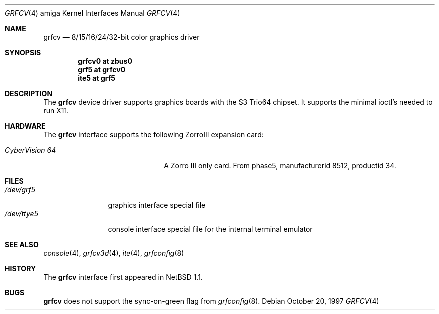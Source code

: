 .\"	$NetBSD: grfcv.4,v 1.4 2002/01/15 01:25:39 wiz Exp $
.\"
.\" Copyright (c) 1997 The NetBSD Foundation, Inc.
.\" All rights reserved.
.\"
.\" Redistribution and use in source and binary forms, with or without
.\" modification, are permitted provided that the following conditions
.\" are met:
.\" 1. Redistributions of source code must retain the above copyright
.\"    notice, this list of conditions and the following disclaimer.
.\" 2. Redistributions in binary form must reproduce the above copyright
.\"    notice, this list of conditions and the following disclaimer in the
.\"    documentation and/or other materials provided with the distribution.
.\" 3. All advertising materials mentioning features or use of this software
.\"    must display the following acknowledgement:
.\"        This product includes software developed by the NetBSD
.\"        Foundation, Inc. and its contributors.
.\" 4. Neither the name of The NetBSD Foundation nor the names of its
.\"    contributors may be used to endorse or promote products derived
.\"    from this software without specific prior written permission.
.\"
.\" THIS SOFTWARE IS PROVIDED BY THE NETBSD FOUNDATION, INC. AND CONTRIBUTORS
.\" ``AS IS'' AND ANY EXPRESS OR IMPLIED WARRANTIES, INCLUDING, BUT NOT LIMITED
.\" TO, THE IMPLIED WARRANTIES OF MERCHANTABILITY AND FITNESS FOR A PARTICULAR
.\" PURPOSE ARE DISCLAIMED.  IN NO EVENT SHALL THE FOUNDATION OR CONTRIBUTORS
.\" BE LIABLE FOR ANY DIRECT, INDIRECT, INCIDENTAL, SPECIAL, EXEMPLARY, OR
.\" CONSEQUENTIAL DAMAGES (INCLUDING, BUT NOT LIMITED TO, PROCUREMENT OF
.\" SUBSTITUTE GOODS OR SERVICES; LOSS OF USE, DATA, OR PROFITS; OR BUSINESS
.\" INTERRUPTION) HOWEVER CAUSED AND ON ANY THEORY OF LIABILITY, WHETHER IN
.\" CONTRACT, STRICT LIABILITY, OR TORT (INCLUDING NEGLIGENCE OR OTHERWISE)
.\" ARISING IN ANY WAY OUT OF THE USE OF THIS SOFTWARE, EVEN IF ADVISED OF THE
.\" POSSIBILITY OF SUCH DAMAGE.
.\"
.Dd October 20, 1997
.Dt GRFCV 4 amiga
.Os
.Sh NAME
.Nm grfcv
.Nd 8/15/16/24/32-bit color graphics driver
.Sh SYNOPSIS
.Cd "grfcv0 at zbus0"
.Cd "grf5 at grfcv0"
.Cd "ite5 at grf5"
.Sh DESCRIPTION
The
.Nm
device driver supports graphics boards with the S3 Trio64 chipset.
It supports the minimal ioctl's needed to run X11.
.Sh HARDWARE
The
.Nm
interface supports the following ZorroIII expansion card:
.Bl -tag -width "xxxxxxxxxxxxxx" -offset indent
.It Em CyberVision 64
A Zorro III only card. From phase5, manufacturerid 8512, productid 34.
.El
.Sh FILES
.Bl -tag -width "xxxxxxxxxx" -compact
.It Pa /dev/grf5
graphics interface special file
.It Pa /dev/ttye5
console interface special file for the internal terminal emulator
.El
.Sh SEE ALSO
.Xr console 4 ,
.Xr grfcv3d 4 ,
.Xr ite 4 ,
.Xr grfconfig 8
.Sh HISTORY
The
.Nm
interface first appeared in
.Nx 1.1 .
.Sh BUGS
.Nm
does not support the sync-on-green flag from
.Xr grfconfig 8 .

